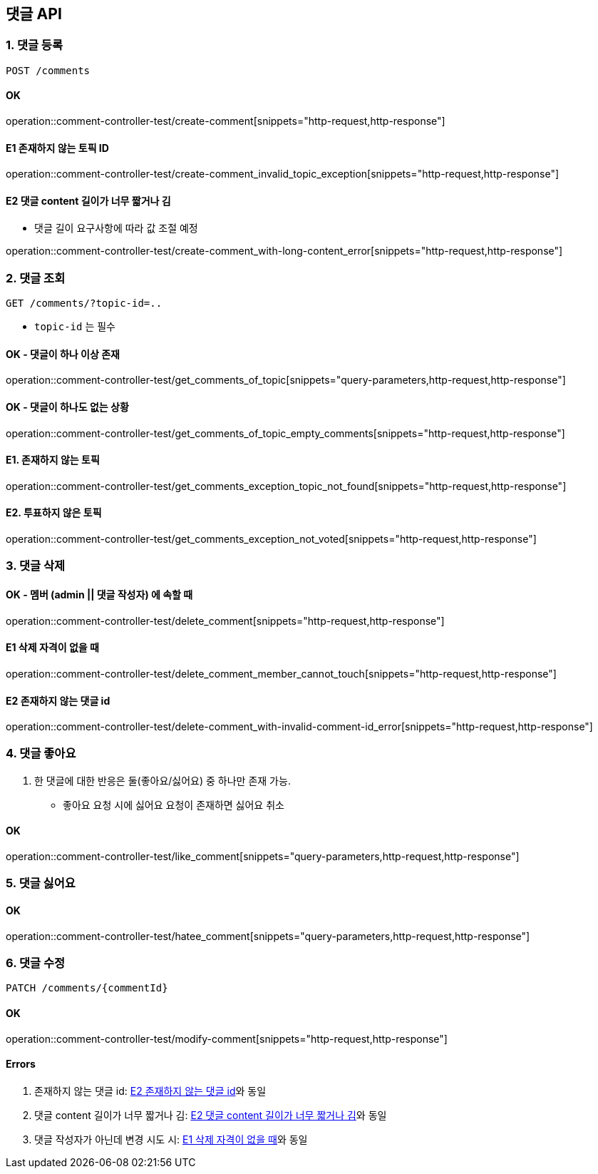 == 댓글 API
### 1. 댓글 등록

[source.html]
POST /comments

#### OK

operation::comment-controller-test/create-comment[snippets="http-request,http-response"]

#### E1 존재하지 않는 토픽 ID

operation::comment-controller-test/create-comment_invalid_topic_exception[snippets="http-request,http-response"]

#### E2 댓글 content 길이가 너무 짧거나 김

* 댓글 길이 요구사항에 따라 값 조절 예정

operation::comment-controller-test/create-comment_with-long-content_error[snippets="http-request,http-response"]

### 2. 댓글 조회

[source.html]
GET /comments/?topic-id=..

- `topic-id` 는 필수

#### OK - 댓글이 하나 이상 존재
operation::comment-controller-test/get_comments_of_topic[snippets="query-parameters,http-request,http-response"]

#### OK - 댓글이 하나도 없는 상황
operation::comment-controller-test/get_comments_of_topic_empty_comments[snippets="http-request,http-response"]

#### E1. 존재하지 않는 토픽
operation::comment-controller-test/get_comments_exception_topic_not_found[snippets="http-request,http-response"]

#### E2. 투표하지 않은 토픽
operation::comment-controller-test/get_comments_exception_not_voted[snippets="http-request,http-response"]

### 3. 댓글 삭제

#### OK - 멤버 (admin || 댓글 작성자) 에 속할 때
operation::comment-controller-test/delete_comment[snippets="http-request,http-response"]

#### E1 삭제 자격이 없을 때
operation::comment-controller-test/delete_comment_member_cannot_touch[snippets="http-request,http-response"]

#### E2 존재하지 않는 댓글 id
operation::comment-controller-test/delete-comment_with-invalid-comment-id_error[snippets="http-request,http-response"]

### 4. 댓글 좋아요

1. 한 댓글에 대한 반응은 둘(`좋아요`/`싫어요`) 중 하나만 존재 가능.
  - `좋아요` 요청 시에 `싫어요` 요청이 존재하면 `싫어요` 취소


#### OK

operation::comment-controller-test/like_comment[snippets="query-parameters,http-request,http-response"]

### 5. 댓글 싫어요

#### OK
operation::comment-controller-test/hatee_comment[snippets="query-parameters,http-request,http-response"]

### 6. 댓글 수정

[source.html]
PATCH /comments/{commentId}

#### OK
operation::comment-controller-test/modify-comment[snippets="http-request,http-response"]

#### Errors

1. 존재하지 않는 댓글 id: <<_e2_존재하지_않는_댓글_id>>와 동일
2. 댓글 content 길이가 너무 짧거나 김: <<_e2_댓글_content_길이가_너무_짧거나_김>>와 동일
3. 댓글 작성자가 아닌데 변경 시도 시: <<_e1_삭제_자격이_없을_때>>와 동일

[%hardbreaks]
